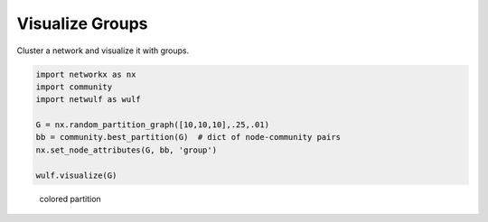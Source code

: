 Visualize Groups
----------------

Cluster a network and visualize it with groups.

.. code:: python

    import networkx as nx
    import community
    import netwulf as wulf

    G = nx.random_partition_graph([10,10,10],.25,.01)
    bb = community.best_partition(G)  # dict of node-community pairs
    nx.set_node_attributes(G, bb, 'group')

    wulf.visualize(G)


.. figure:: img/random_partition_graph.png

    colored partition
